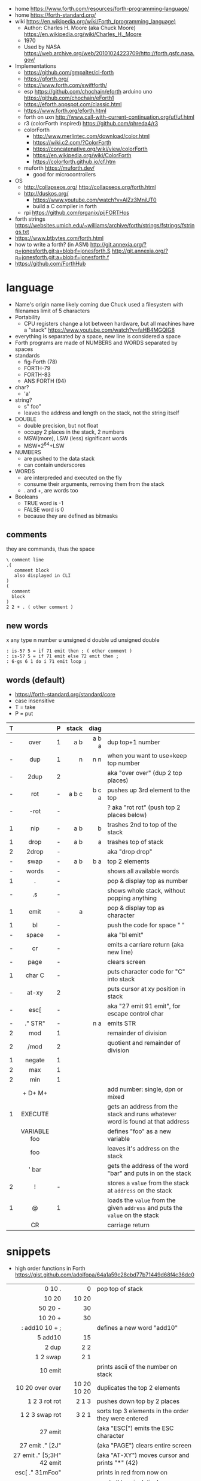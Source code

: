 - home https://www.forth.com/resources/forth-programming-language/
- home https://forth-standard.org/
- wiki https://en.wikipedia.org/wiki/Forth_(programming_language)
  - Author: Charles H. Moore (aka Chuck Moore) https://en.wikipedia.org/wiki/Charles_H._Moore
  - 1970
  - Used by NASA https://web.archive.org/web/20101024223709/http://forth.gsfc.nasa.gov/


- Implementations
  - https://github.com/gmpalter/cl-forth
  - https://gforth.org/
  - https://www.forth.com/swiftforth/
  - esp https://github.com/chochain/eforth
    arduino uno https://github.com/chochain/eForth1
  - https://eforth.appspot.com/classic.html
  - https://www.forth.org/eforth.html
  - forth on uxn http://www.call-with-current-continuation.org/uf/uf.html
  - r3 (colorForth inspired) https://github.com/phreda4/r3
  - colorForth
    - http://www.merlintec.com/download/color.html
    - https://wiki.c2.com/?ColorForth
    - https://concatenative.org/wiki/view/colorForth
    - https://en.wikipedia.org/wiki/ColorForth
    - https://colorforth.github.io/cf.htm
  - muforth https://muforth.dev/
    - good for microcontrollers


- OS
  - http://collapseos.org/
    http://collapseos.org/forth.html
  - http://duskos.org/
    - https://www.youtube.com/watch?v=AIZz3MniUT0
    - build a C compiler in forth
  - rpi https://github.com/organix/pijFORTHos


- forth strings https://websites.umich.edu/~williams/archive/forth/strings/fstrings/fstrings.txt
- https://www.btbytes.com/forth.html
- how to write a forth? (in ASM)
  http://git.annexia.org/?p=jonesforth.git;a=blob;f=jonesforth.S
  http://git.annexia.org/?p=jonesforth.git;a=blob;f=jonesforth.f
- https://github.com/ForthHub

* language

- Name's origin name likely coming due Chuck used a filesystem with filenames limit of 5 characters
- Portability
  - CPU registers change a lot between hardware, but all machines have a "stack"
    https://www.youtube.com/watch?v=faHB4MGQIG8
- everything is separated by a space, new line is considered a space
- Forth programs are made of NUMBERS and WORDS separated by spaces
- standards
  - fig-Forth (78)
  - FORTH-79
  - FORTH-83
  - ANS FORTH (94)
- char?
  - 'a'
- string?
  - s" foo"
  - leaves the address and length on the stack, not the string itself
- DOUBLE
  - double precision, but not float
  - occupy 2 places in the stack, 2 numbers
  - MSW(more), LSW (less) significant words
  - MSW*2^64+LSW
- NUMBERS
  - are pushed to the data stack
  - can contain underscores
- WORDS
  - are interpreded and executed on the fly
  - consume their arguments, removing them from the stack
  - . and +, are words too
- Booleans
  - TRUE  word is -1
  - FALSE word is  0
  - because they are defined as bitmasks

** comments

they are commands, thus the space

#+begin_src forth
  \ comment line
  .(
     comment block
     also displayed in CLI
  )
  (
    comment
    block
  )
  2 2 + . ( other comment )
#+end_src

** new words

 x any type
 n number
 u unsigned
 d double
ud unsigned double

#+begin_src forth
  : is-5? 5 = if 71 emit then ; ( other comment )
  : is-5? 5 = if 71 emit else 72 emit then ;
  : 6-gs 6 1 do i 71 emit loop ;
#+end_src

** words (default)
- https://forth-standard.org/standard/core
- case insensitive
- T = take
- P = put
|---+--------------+---+-------+-------+--------------------------------------------------------------------------------|
|   |     <c>      |   |   <r> |   <r> |                                                                                |
| T |              | P | stack |  diag |                                                                                |
|---+--------------+---+-------+-------+--------------------------------------------------------------------------------|
| - |     over     | 1 |   a b | a b a | dup top+1 number                                                               |
| - |     dup      | 1 |     n |   n n | when you want to use+keep top number                                           |
| - |     2dup     | 2 |       |       | aka "over over" (dup 2 top places)                                             |
|---+--------------+---+-------+-------+--------------------------------------------------------------------------------|
| - |     rot      | - | a b c | b c a | pushes up 3rd element to the top                                               |
| - |     -rot     | - |       |       | ? aka "rot rot" (push top 2 places below)                                      |
|---+--------------+---+-------+-------+--------------------------------------------------------------------------------|
| 1 |     nip      | - |   a b |     b | trashes 2nd to top of the stack                                                |
| 1 |     drop     | - |   a b |     a | trashes top of stack                                                           |
| 2 |    2drop     | - |       |       | aka "drop drop"                                                                |
|---+--------------+---+-------+-------+--------------------------------------------------------------------------------|
| - |     swap     | - |   a b |   b a | top 2 elements                                                                 |
|---+--------------+---+-------+-------+--------------------------------------------------------------------------------|
| - |    words     | - |       |       | shows all available words                                                      |
| 1 |      .       | - |       |       | pop & display top as number                                                    |
| - |      .s      | - |       |       | shows whole stack, without popping anything                                    |
| 1 |     emit     | - |     a |       | pop & display top as character                                                 |
| 1 |      bl      | - |       |       | push the code for space " "                                                    |
| - |    space     | - |       |       | aka "bl emit"                                                                  |
| - |      cr      | - |       |       | emits a carriare return (aka new line)                                         |
| - |     page     | - |       |       | clears screen                                                                  |
| 1 |    char C    | - |       |       | puts character code for  "C" into stack                                        |
| - |    at-xy     | 2 |       |       | puts cursor at xy position in stack                                            |
| - |     esc[     | - |       |       | aka "27 emit 91 emit", for escape control char                                 |
| - |   ." STR"    | - |       |   n a | emits STR                                                                      |
|---+--------------+---+-------+-------+--------------------------------------------------------------------------------|
| 2 |     mod      | 1 |       |       | remainder of division                                                          |
| 2 |     /mod     | 2 |       |       | quotient and remainder of division                                             |
| 1 |    negate    | 1 |       |       |                                                                                |
| 2 |     max      | 1 |       |       |                                                                                |
| 2 |     min      | 1 |       |       |                                                                                |
|   |   + D+ M+    |   |       |       | add number: single, dpn or mixed                                               |
|---+--------------+---+-------+-------+--------------------------------------------------------------------------------|
| 1 |   EXECUTE    |   |       |       | gets an address from the stack and runs whatever word is found at that address |
|   | VARIABLE foo |   |       |       | defines "foo" as a new variable                                                |
|   |     foo      |   |       |       | leaves it's address on the stack                                               |
|   |    ' bar     |   |       |       | gets the address of the word "bar" and puts in on the stack                    |
| 2 |      !       | - |       |       | stores a =value= from the stack at ~address~ on the stack                      |
| 1 |      @       | 1 |       |       | loads the =value= from the given ~address~ and puts the =value= on the stack   |
|   |      CR      |   |       |       | carriage return                                                                |
|---+--------------+---+-------+-------+--------------------------------------------------------------------------------|
* snippets

- high order functions in Forth https://gist.github.com/adolfopa/64a1a59c28cbd77b71449d68f4c36dc0

|---------------------------+-------------+-----------------------------------------------------|
|                       <r> |         <r> |                                                     |
|---------------------------+-------------+-----------------------------------------------------|
|                    0 10 . |           0 | pop top of stack                                    |
|                     10 20 |       10 20 |                                                     |
|                   50 20 - |          30 |                                                     |
|                   10 20 + |          30 |                                                     |
|            : add10 10 + ; |             | defines a new word "add10"                          |
|                   5 add10 |          15 |                                                     |
|                     2 dup |         2 2 |                                                     |
|                  1 2 swap |         2 1 |                                                     |
|                   10 emit |             | prints ascii of the number on stack                 |
|           10 20 over over | 10 20 10 20 | duplicates the top 2 elements                       |
|             1 2 3 rot rot |       2 1 3 | pushes down top by 2 places                         |
|            1 2 3 swap rot |       3 2 1 | sorts top 3 elements in the order they were entered |
|---------------------------+-------------+-----------------------------------------------------|
|                   27 emit |             | (aka "ESC[") emits the ESC character                |
|           27 emit ." [2J" |             | (aka "PAGE") clears entire screen                   |
| 27 emit ." [5;3H" 42 emit |             | (aka "AT-XY") moves cursor and prints "*" (42)      |
|           esc[ ." 31mFoo" |             | prints in red from now on                           |
|         cr esc[ ." 0mQux" |             | reset all terminal display attributes               |
|---------------------------+-------------+-----------------------------------------------------|

* codebases

- raylib https://github.com/ArnautDaniel/gforth-raylib
  - https://github.com/raysan5/raylib/wiki/Working-on-GNU-Linux
  - https://github.com/ArnautDaniel/bearbit/blob/main/bearbit.f
- simple rogue like mode https://github.com/nrkn/SimpleRL/blob/master/forth/SimpleRL.fs
- SDL Gameboy emulator https://github.com/robertoabraham/forthboy
- r3 SDL gamejam entries
  - https://github.com/phreda4/r3-games/tree/main
  - https://github.com/phreda4/r3-games/blob/main/gamejamd/velocicracia/velocicracia.r3
